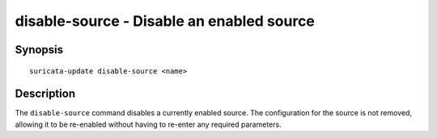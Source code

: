 ##########################################
disable-source - Disable an enabled source
##########################################

Synopsis
========

::

   suricata-update disable-source <name>

Description
===========

The ``disable-source`` command disables a currently enabled
source. The configuration for the source is not removed, allowing it
to be re-enabled without having to re-enter any required parameters.
